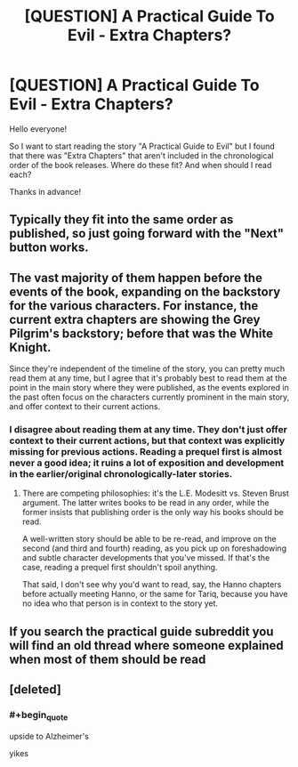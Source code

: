 #+TITLE: [QUESTION] A Practical Guide To Evil - Extra Chapters?

* [QUESTION] A Practical Guide To Evil - Extra Chapters?
:PROPERTIES:
:Author: Ironnhead
:Score: 9
:DateUnix: 1549025525.0
:END:
Hello everyone!

So I want to start reading the story "A Practical Guide to Evil" but I found that there was "Extra Chapters" that aren't included in the chronological order of the book releases. Where do these fit? And when should I read each?

Thanks in advance!


** Typically they fit into the same order as published, so just going forward with the "Next" button works.
:PROPERTIES:
:Author: Zayits
:Score: 14
:DateUnix: 1549026718.0
:END:


** The vast majority of them happen before the events of the book, expanding on the backstory for the various characters. For instance, the current extra chapters are showing the Grey Pilgrim's backstory; before that was the White Knight.

Since they're independent of the timeline of the story, you can pretty much read them at any time, but I agree that it's probably best to read them at the point in the main story where they were published, as the events explored in the past often focus on the characters currently prominent in the main story, and offer context to their current actions.
:PROPERTIES:
:Author: Nimelennar
:Score: 6
:DateUnix: 1549034095.0
:END:

*** I disagree about reading them at any time. They don't just offer context to their current actions, but that context was explicitly missing for previous actions. Reading a prequel first is almost never a good idea; it ruins a lot of exposition and development in the earlier/original chronologically-later stories.
:PROPERTIES:
:Author: sparr
:Score: 7
:DateUnix: 1549055019.0
:END:

**** There are competing philosophies: it's the L.E. Modesitt vs. Steven Brust argument. The latter writes books to be read in any order, while the former insists that publishing order is the only way his books should be read.

A well-written story should be able to be re-read, and improve on the second (and third and fourth) reading, as you pick up on foreshadowing and subtle character developments that you've missed. If that's the case, reading a prequel first shouldn't spoil anything.

That said, I don't see why you'd want to read, say, the Hanno chapters before actually meeting Hanno, or the same for Tariq, because you have no idea who that person is in context to the story yet.
:PROPERTIES:
:Author: Nimelennar
:Score: 5
:DateUnix: 1549070399.0
:END:


** If you search the practical guide subreddit you will find an old thread where someone explained when most of them should be read
:PROPERTIES:
:Author: ConnorF42
:Score: 1
:DateUnix: 1549148626.0
:END:


** [deleted]
:PROPERTIES:
:Score: 0
:DateUnix: 1549050060.0
:END:

*** #+begin_quote
  upside to Alzheimer's
#+end_quote

yikes
:PROPERTIES:
:Author: nipplelightpride
:Score: 1
:DateUnix: 1549914927.0
:END:
